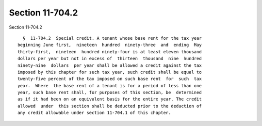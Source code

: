 Section 11-704.2
================

Section 11-704.2 ::    
        
     
        §  11-704.2  Special credit. A tenant whose base rent for the tax year
      beginning June first,  nineteen  hundred  ninety-three  and  ending  May
      thirty-first,  nineteen  hundred ninety-four is at least eleven thousand
      dollars per year but not in excess of  thirteen  thousand  nine  hundred
      ninety-nine  dollars  per year shall be allowed a credit against the tax
      imposed by this chapter for such tax year, such credit shall be equal to
      twenty-five percent of the tax imposed on such base rent  for  such  tax
      year.  Where  the base rent of a tenant is for a period of less than one
      year, such base rent shall, for purposes of this section, be  determined
      as if it had been on an equivalent basis for the entire year. The credit
      allowed  under  this section shall be deducted prior to the deduction of
      any credit allowable under section 11-704.1 of this chapter.
    
    
    
    
    
    
    